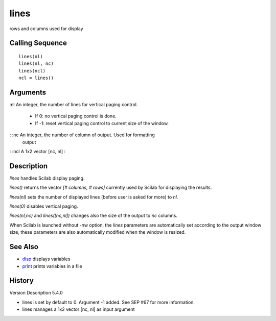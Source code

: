 


lines
=====

rows and columns used for display



Calling Sequence
~~~~~~~~~~~~~~~~


::

    lines(nl)
    lines(nl, nc)
    lines(ncl)
    ncl = lines()




Arguments
~~~~~~~~~

:nl An integer, the number of lines for vertical paging control.

    + If 0: no vertical paging control is done.
    + If -1: reset vertical paging control to current size of the window.

: :nc An integer, the number of column of output. Used for formatting
  output
: :ncl A 1x2 vector [nc, nl]
:



Description
~~~~~~~~~~~

`lines` handles Scilab display paging.

`lines()` returns the vector `[# columns, # rows]` currently used by
Scilab for displaying the results.

`lines(nl)` sets the number of displayed lines (before user is asked
for more) to `nl`.

`lines(0)` disables vertical paging.

`lines(nl,nc)` and `lines([nc,nl])` changes also the size of the
output to `nc` columns.

When Scilab is launched without -nw option, the `lines` parameters are
automatically set according to the output window size, these
parameters are also automatically modified when the window is resized.



See Also
~~~~~~~~


+ `disp`_ displays variables
+ `print`_ prints variables in a file




History
~~~~~~~
Version Description 5.4.0

+ lines is set by default to 0. Argument -1 added. See SEP #67 for
  more information.
+ lines manages a 1x2 vector [nc, nl] as input argument


.. _print: print.html
.. _disp: disp.html


